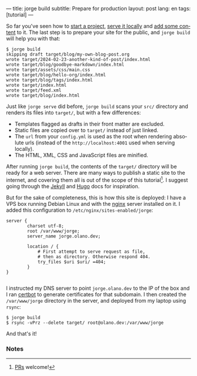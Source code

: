 ---
title: jorge build
subtitle: Prepare for production
layout: post
lang: en
tags: [tutorial]
---
#+OPTIONS: toc:nil num:nil
#+LANGUAGE: en

So far you've seen how to [[file:2-jorge-init][start a project]], [[file:3-jorge-serve][serve it locally]] and [[file:4-jorge-post][add some content]] to it. The last step is to prepare your site for the public, and ~jorge build~ will help you with that:

#+begin_src console
$ jorge build
skipping draft target/blog/my-own-blog-post.org
wrote target/2024-02-23-another-kind-of-post/index.html
wrote target/blog/goodbye-markdown/index.html
wrote target/assets/css/main.css
wrote target/blog/hello-org/index.html
wrote target/blog/tags/index.html
wrote target/index.html
wrote target/feed.xml
wrote target/blog/index.html
#+end_src

Just like ~jorge serve~ did before, ~jorge build~ scans your ~src/~ directory and renders its files into ~target/~, but with a few differences:

- Templates flagged as drafts in their front matter are excluded.
- Static files are copied over to ~target/~ instead of just linked.
- The ~url~ from your ~config.yml~ is used as the root when rendering absolute urls (instead of the ~http://localhost:4001~ used when serving locally).
- The HTML, XML, CSS and JavaScript files are minified.

After running ~jorge build~, the contents of the ~target/~ directory will be ready for a web server. There are many ways to publish a static site to the internet, and covering them all is out of the scope of this tutorial[fn:1]. I suggest going through the [[https://jekyllrb.com/docs/deployment/][Jekyll]] and [[https://gohugo.io/hosting-and-deployment/][Hugo]] docs for inspiration.

But for the sake of completeness, this is how this site is deployed: I have a VPS box running Debian Linux and with the [[https://www.nginx.com/][nginx]] server installed on it. I added this configuration to ~/etc/nginx/sites-enabled/jorge~:

#+begin_src nginx
  server {
          charset utf-8;
          root /var/www/jorge;
          server_name jorge.olano.dev;

          location / {
              # First attempt to serve request as file,
              # then as directory. Otherwise respond 404.
              try_files $uri $uri/ =404;
          }
  }

#+end_src

I instructed my DNS server to point ~jorge.olano.dev~ to the IP of the box and I ran [[https://certbot.eff.org/instructions?ws=nginx&os=debianbuster][certbot]] to generate certificates for that subdomain. I then created the ~/var/www/jorge~ directory in the server, and deployed from my laptop using ~rsync~:

#+begin_src console
$ jorge build
$ rsync -vPrz --delete target/ root@olano.dev:/var/www/jorge
#+end_src

And that's it!

*** Notes

[fn:1] [[https://github.com/facundoolano/jorge/pulls][PRs]] welcome!
